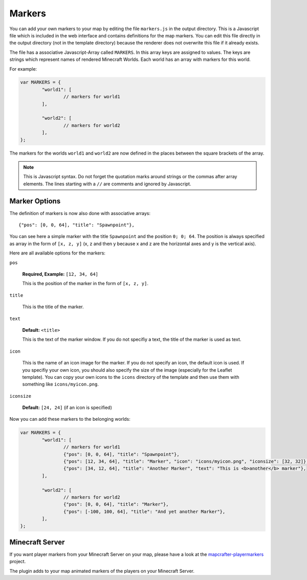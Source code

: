 =======
Markers
=======

You can add your own markers to your map by editing the file ``markers.js``
in the output directory. This is a Javascript file which is included
in the web interface and contains definitions for the map markers. You 
can edit this file directly in the output directory (not in the template 
directory) because the renderer does not overwrite this file if it already 
exists.

The file has a associative Javascript-Array called ``MARKERS``. In this 
array keys are assigned to values. The keys are strings which represent 
names of rendered Minecraft Worlds. Each world has an array with markers
for this world.

For example:

.. code-block:: javascript

	var MARKERS = {
		"world1": [
			// markers for world1
		],
		
		"world2": [
			// markers for world2
		],
	};

The markers for the worlds ``world1`` and ``world2`` are now defined in
the places between the square brackets of the array.

.. note::

	This is Javascript syntax. Do not forget the quotation marks around
	strings or the commas after array elements. The lines starting with
	a ``//`` are comments and ignored by Javascript.

Marker Options
==============

The definition of markers is now also done with associative arrays::

	{"pos": [0, 0, 64], "title": "Spawnpoint"},

You can see here a simple marker with the title ``Spawnpoint`` and the
position ``0; 0; 64``. The position is always specified as array in the
form of ``[x, z, y]`` (x, z and then y because x and z are the horizontal
axes and y is the vertical axis).

Here are all available options for the markers:

``pos``

	**Required, Example:** ``[12, 34, 64]``

	This is the position of the marker in the form of ``[x, z, y]``.

``title``

	This is the title of the marker.

``text``

	**Default:** ``<title>``

	This is the text of the marker window. If you do not specifiy a text,
	the title of the marker is used as text.

``icon``

	This is the name of an icon image for the marker. If you do not specify
	an icon, the default icon is used. If you specifiy your own icon,
	you should also specify the size of the image (especially for the
	Leaflet template). You can copy your own icons to the ``icons``
	directory of the template and then use them with something
	like ``icons/myicon.png``.

``iconsize``

	**Default:** ``[24, 24]`` (if an icon is specified)

Now you can add these markers to the belonging worlds:

.. code-block:: javascript

	var MARKERS = {
		"world1": [
			// markers for world1
			{"pos": [0, 0, 64], "title": "Spawnpoint"},
			{"pos": [12, 34, 64], "title": "Marker", "icon": "icons/myicon.png", "iconsize": [32, 32]},
			{"pos": [34, 12, 64], "title": "Another Marker", "text": "This is <b>another</b> marker"},
		],
		
		"world2": [
			// markers for world2
			{"pos": [0, 0, 64], "title": "Marker"},
			{"pos": [-100, 100, 64], "title": "And yet another Marker"},
		],
	};

Minecraft Server
================

If you want player markers from your Minecraft Server on your map, please 
have a look at the `mapcrafter-playermarkers <https://github.com/m0r13/mapcrafter-playermarkers>`_
project.

The plugin adds to your map animated markers of the players on your Minecraft
Server.
